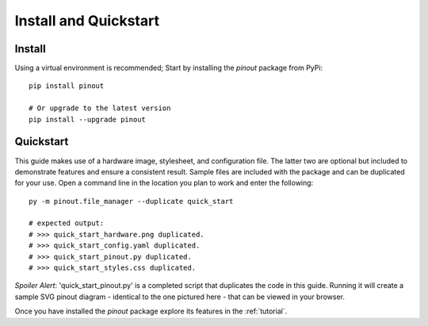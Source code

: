 .. _install:

Install and Quickstart
======================


Install
-------

Using a virtual environment is recommended; Start by installing the *pinout* package from PyPi::
 
    pip install pinout

    # Or upgrade to the latest version
    pip install --upgrade pinout


.. _quickstart:

Quickstart
----------

.. image:: _static/quick_start_diagram.*

This guide makes use of a hardware image, stylesheet, and configuration file. The latter two are optional but included to demonstrate features and ensure a consistent result. Sample files are included with the package and can be duplicated for your use. Open a command line in the location you plan to work and enter the following::

    py -m pinout.file_manager --duplicate quick_start

    # expected output:
    # >>> quick_start_hardware.png duplicated.
    # >>> quick_start_config.yaml duplicated.
    # >>> quick_start_pinout.py duplicated.
    # >>> quick_start_styles.css duplicated.

*Spoiler Alert*: 'quick_start_pinout.py' is a completed script that duplicates the code in this guide. Running it will create a sample SVG pinout diagram - identical to the one pictured here - that can be viewed in your browser.

Once you have installed the *pinout* package explore its features in the :ref:`tutorial`.